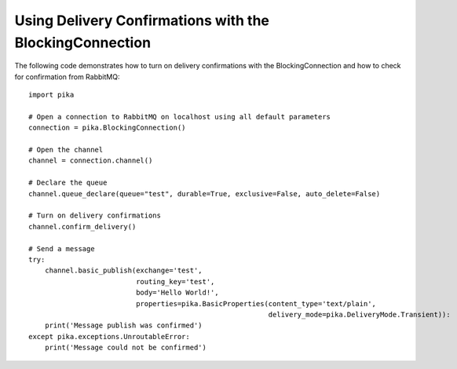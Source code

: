 Using Delivery Confirmations with the BlockingConnection
========================================================

The following code demonstrates how to turn on delivery confirmations with the BlockingConnection and how to check for confirmation from RabbitMQ::

    import pika

    # Open a connection to RabbitMQ on localhost using all default parameters
    connection = pika.BlockingConnection()

    # Open the channel
    channel = connection.channel()

    # Declare the queue
    channel.queue_declare(queue="test", durable=True, exclusive=False, auto_delete=False)

    # Turn on delivery confirmations
    channel.confirm_delivery()

    # Send a message
    try:
        channel.basic_publish(exchange='test',
                              routing_key='test',
                              body='Hello World!',
                              properties=pika.BasicProperties(content_type='text/plain',
                                                              delivery_mode=pika.DeliveryMode.Transient)):
        print('Message publish was confirmed')
    except pika.exceptions.UnroutableError:
        print('Message could not be confirmed')
